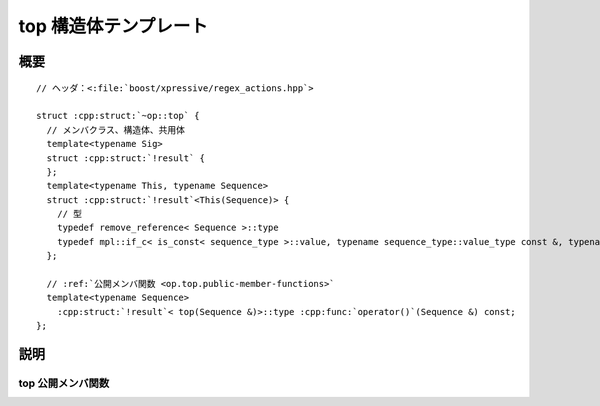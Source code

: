 top 構造体テンプレート
======================

.. cpp:struct:: op::top

   :cpp:struct:`top` は、スタックの一番上の要素にアクセスする PolymorphicFunctionObject である。


.. cpp:namespace-push:: op::top


概要
----

.. parsed-literal::

   // ヘッダ：<:file:`boost/xpressive/regex_actions.hpp`>

   struct :cpp:struct:`~op::top` {
     // メンバクラス、構造体、共用体
     template<typename Sig>
     struct :cpp:struct:`!result` {
     };
     template<typename This, typename Sequence>
     struct :cpp:struct:`!result`\<This(Sequence)> {
       // 型
       typedef remove_reference< Sequence >::type                                                                                                        :cpp:type:`!sequence_type`;
       typedef mpl::if_c< is_const< sequence_type >::value, typename sequence_type::value_type const &, typename sequence_type::value_type & >::type :cpp:type:`!type`;
     };

     // :ref:`公開メンバ関数 <op.top.public-member-functions>`
     template<typename Sequence>
       :cpp:struct:`!result`\< top(Sequence &)>::type :cpp:func:`operator()`\(Sequence &) const;
   };


説明
----

.. _op.top.public-member-functions:

top 公開メンバ関数
^^^^^^^^^^^^^^^^^^

.. cpp:function:: template<typename Sequence> \
		  result< top(Sequence &)>::type operator()(Sequence & seq) const

   :param seq: 一番上の要素にアクセスするシーケンス。
   :returns: :cpp:expr:`seq.top()`


.. cpp:namespace-pop::
